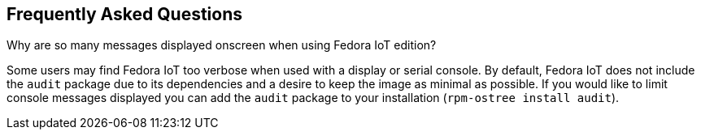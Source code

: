== Frequently Asked Questions
Why are so many messages displayed onscreen when using Fedora IoT edition?

Some users may find Fedora IoT too verbose when used with a display or serial console. By default, Fedora IoT does not include the `audit` package due to its dependencies and a desire to keep the image as minimal as possible. If you would like to limit console messages displayed you can add the `audit` package to your installation (`rpm-ostree install audit`).
